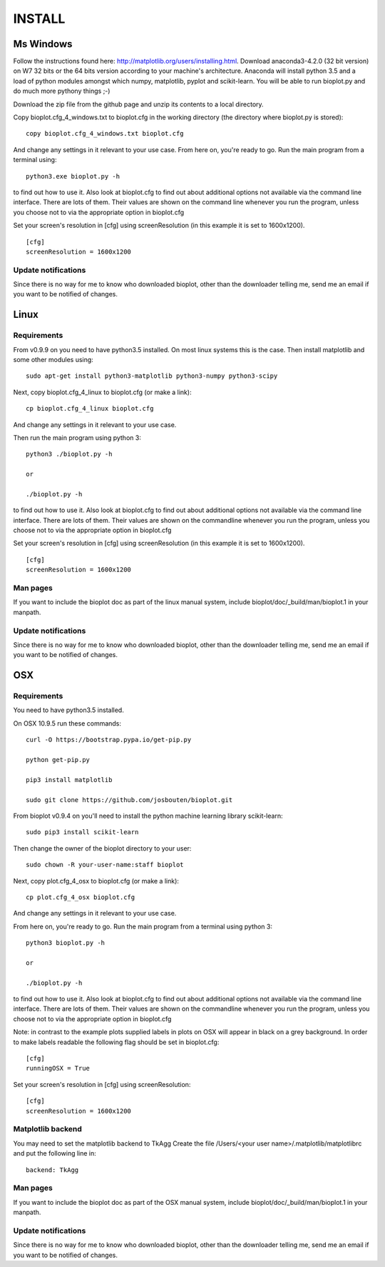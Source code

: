 INSTALL
=======

Ms Windows
----------
Follow the instructions found here: http://matplotlib.org/users/installing.html.
Download anaconda3-4.2.0 (32 bit version) on W7 32 bits or the 64 bits version according to your machine's architecture.
Anaconda will install python 3.5 and a load of python modules amongst which numpy, matplotlib, pyplot and scikit-learn. You will be able to run bioplot.py and do much more pythony things ;-)

Download the zip file from the github page and unzip its contents to a local directory.

Copy bioplot.cfg_4_windows.txt to bioplot.cfg in the working directory (the directory where
bioplot.py is stored): ::

    copy bioplot.cfg_4_windows.txt bioplot.cfg

And change any settings in it relevant to your use case.
From here on, you're ready to go. Run the main program from a terminal using: ::

    python3.exe bioplot.py -h 

to find out how to use it.
Also look at bioplot.cfg to find out about additional options not available
via the command line interface. There are lots of them. Their values are shown on the
command line whenever you run the program, unless you choose not to via the appropriate
option in bioplot.cfg

Set your screen's resolution in [cfg] using screenResolution (in this example it is set to 1600x1200). ::

    [cfg]
    screenResolution = 1600x1200

Update notifications
~~~~~~~~~~~~~~~~~~~~
Since there is no way for me to know who downloaded bioplot, other than the downloader telling me,
send me an email if you want to be notified of changes.

Linux
-----

Requirements
~~~~~~~~~~~~
From v0.9.9 on you need to have python3.5 installed. On most linux systems this is the case.
Then install matplotlib and some other modules using: ::

	sudo apt-get install python3-matplotlib python3-numpy python3-scipy

Next, copy bioplot.cfg_4_linux to bioplot.cfg (or make a link): ::

    cp bioplot.cfg_4_linux bioplot.cfg

And change any settings in it relevant to your use case.

Then run the main program using python 3: ::

    python3 ./bioplot.py -h

    or

    ./bioplot.py -h

to find out how to use it.
Also look at bioplot.cfg to find out about additional options not available
via the command line interface. There are lots of them.  Their values are shown on the
commandline whenever you run the program, unless you choose not to via the appropriate
option in bioplot.cfg

Set your screen's resolution in [cfg] using screenResolution (in this example it is set to 1600x1200). ::

    [cfg]
    screenResolution = 1600x1200

Man pages
~~~~~~~~~
If you want to include the bioplot doc as part of the  linux manual system, include  bioplot/doc/_build/man/bioplot.1 in your manpath.

Update notifications
~~~~~~~~~~~~~~~~~~~~
Since there is no way for me to know who downloaded bioplot, other than the downloader telling me,
send me an email if you want to be notified of changes.

OSX
---

Requirements
~~~~~~~~~~~~
You need to have python3.5 installed. 

On OSX 10.9.5 run these commands: ::

    curl -O https://bootstrap.pypa.io/get-pip.py

    python get-pip.py

    pip3 install matplotlib

    sudo git clone https://github.com/josbouten/bioplot.git

From bioplot v0.9.4 on you'll need to install the python machine learning library scikit-learn: ::

    sudo pip3 install scikit-learn

Then change the owner of the bioplot directory to your user: ::

    sudo chown -R your-user-name:staff bioplot

Next, copy plot.cfg_4_osx to bioplot.cfg (or make a link): ::

    cp plot.cfg_4_osx bioplot.cfg

And change any settings in it relevant to your use case.

From here on, you're ready to go. Run the main program from a terminal using python 3: ::

    python3 bioplot.py -h

    or

    ./bioplot.py -h

to find out how to use it.
Also look at bioplot.cfg to find out about additional options not available
via the command line interface.  There are lots of them.  Their values are shown on the
commandline whenever you run the program, unless you choose not to via the appropriate
option in bioplot.cfg

Note: in contrast to the example plots supplied labels in plots on OSX will appear in
black on a grey background. In order to make labels readable the following flag should be set
in bioplot.cfg: ::

    [cfg] 
    runningOSX = True

Set your screen's resolution in [cfg] using screenResolution: ::

    [cfg]
    screenResolution = 1600x1200


.. _rst_install_matplotlib:

Matplotlib backend
~~~~~~~~~~~~~~~~~~
You may need to set the matplotlib backend to TkAgg
Create the file  /Users/<your user name>/.matplotlib/matplotlibrc and put the following line in: ::

	backend: TkAgg

Man pages
~~~~~~~~~
If you want to include the bioplot doc as part of the OSX manual system, include  bioplot/doc/_build/man/bioplot.1 in your manpath.

Update notifications
~~~~~~~~~~~~~~~~~~~~
Since there is no way for me to know who downloaded bioplot, other than the downloader telling me,
send me an email if you want to be notified of changes.

